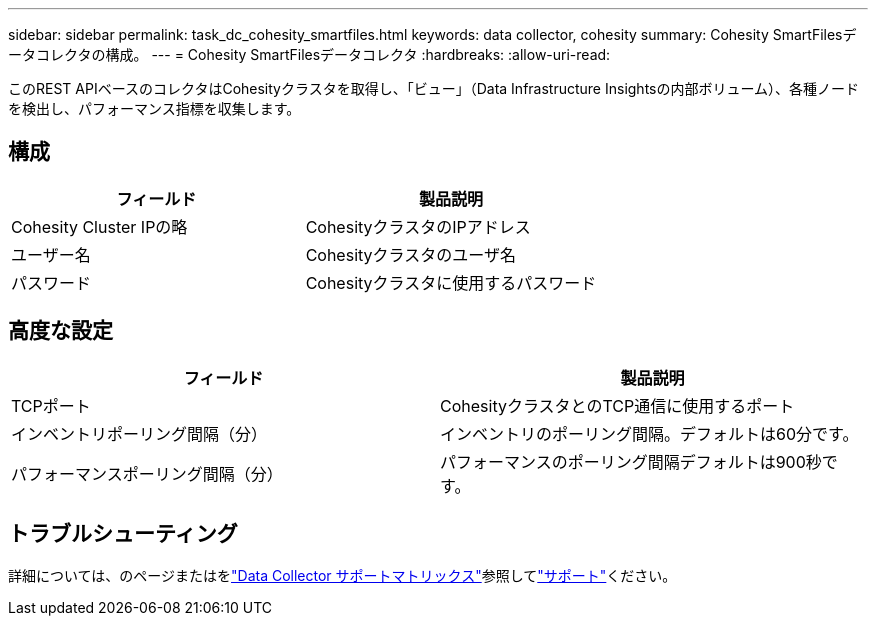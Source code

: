 ---
sidebar: sidebar 
permalink: task_dc_cohesity_smartfiles.html 
keywords: data collector, cohesity 
summary: Cohesity SmartFilesデータコレクタの構成。 
---
= Cohesity SmartFilesデータコレクタ
:hardbreaks:
:allow-uri-read: 


[role="lead"]
このREST APIベースのコレクタはCohesityクラスタを取得し、「ビュー」（Data Infrastructure Insightsの内部ボリューム）、各種ノードを検出し、パフォーマンス指標を収集します。



== 構成

[cols="2*"]
|===
| フィールド | 製品説明 


| Cohesity Cluster IPの略 | CohesityクラスタのIPアドレス 


| ユーザー名 | Cohesityクラスタのユーザ名 


| パスワード | Cohesityクラスタに使用するパスワード 
|===


== 高度な設定

[cols="2*"]
|===
| フィールド | 製品説明 


| TCPポート | CohesityクラスタとのTCP通信に使用するポート 


| インベントリポーリング間隔（分） | インベントリのポーリング間隔。デフォルトは60分です。 


| パフォーマンスポーリング間隔（分） | パフォーマンスのポーリング間隔デフォルトは900秒です。 
|===


== トラブルシューティング

詳細については、のページまたはをlink:reference_data_collector_support_matrix.html["Data Collector サポートマトリックス"]参照してlink:concept_requesting_support.html["サポート"]ください。
